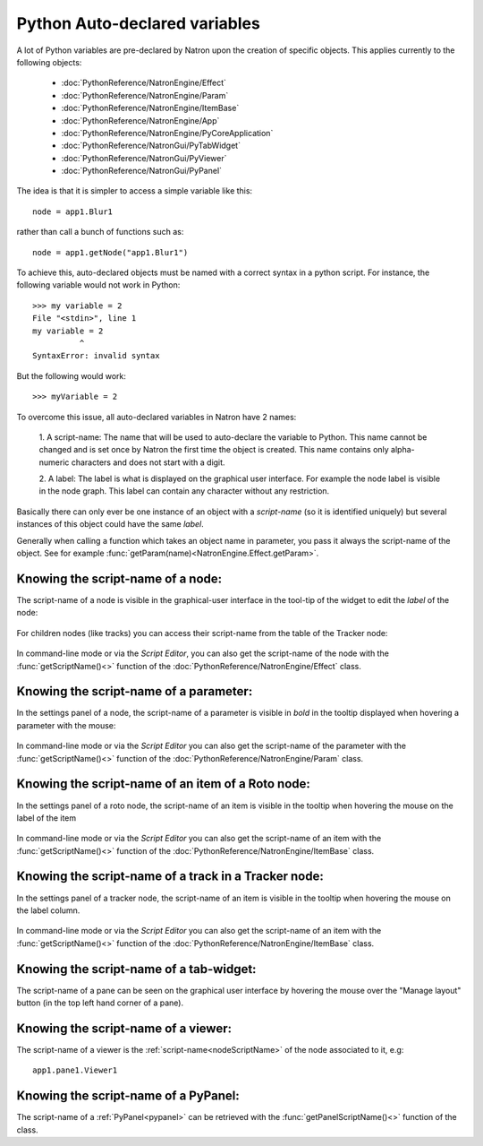.. _autovar:

Python Auto-declared variables
==============================

A lot of Python variables are pre-declared by Natron upon the creation of specific objects.
This applies currently to the following objects:

    *    :doc:`PythonReference/NatronEngine/Effect`
    *    :doc:`PythonReference/NatronEngine/Param`
    *    :doc:`PythonReference/NatronEngine/ItemBase`
    *    :doc:`PythonReference/NatronEngine/App`
    *    :doc:`PythonReference/NatronEngine/PyCoreApplication`
    *    :doc:`PythonReference/NatronGui/PyTabWidget`
    *    :doc:`PythonReference/NatronGui/PyViewer`
    *    :doc:`PythonReference/NatronGui/PyPanel`

The idea is that it is simpler to access a simple variable like this::

    node = app1.Blur1

rather than call a bunch of functions such as::

    node = app1.getNode("app1.Blur1")

To achieve this, auto-declared objects must be named with a correct syntax in
a python script.
For instance, the following variable would not work in Python::

    >>> my variable = 2
    File "<stdin>", line 1
    my variable = 2
              ^
    SyntaxError: invalid syntax

But the following would work::

    >>> myVariable = 2

To overcome this issue, all auto-declared variables in Natron have 2 names:

    1. A script-name: The name that will be used to auto-declare the variable to Python.
    This name cannot be changed and is set once by Natron the first time the object is
    created. This name contains only alpha-numeric characters and does not start
    with a digit.

    2. A label: The label is what is displayed on the graphical user interface. For example
    the node label is visible in the node graph. This label can contain any character
    without any restriction.

Basically there can only ever be one instance of an object with a *script-name* (so it is
identified uniquely) but several instances of this object could have the same *label*.

Generally when calling a function which takes an object name in parameter, you pass it always
the script-name of the object.
See for example :func:`getParam(name)<NatronEngine.Effect.getParam>`.

.. _nodeScriptName:

Knowing the script-name of a node:
----------------------------------

The script-name of a node is visible in the graphical-user interface in the tool-tip of
the widget to edit the *label* of the node:

.. figure:: nodeScriptName.png
    :width: 200px
    :align: center


For children nodes (like tracks) you can access their script-name from the table of the Tracker
node:

.. figure:: trackScriptName.png
    :width: 300px
    :align: center

In command-line mode or via the *Script Editor*, you can also get the script-name of the node
with the :func:`getScriptName()<>` function of the :doc:`PythonReference/NatronEngine/Effect` class.


.. _paramScriptName:

Knowing the script-name of a parameter:
---------------------------------------

In the settings panel of a node, the script-name of a parameter is visible in *bold* in the
tooltip displayed when hovering a parameter with the mouse:

.. figure:: paramScriptName.png
    :width: 200px
    :align: center

In command-line mode or via the *Script Editor* you can also get the script-name of the parameter
with the :func:`getScriptName()<>` function of the :doc:`PythonReference/NatronEngine/Param` class.


.. _rotoScriptName:

Knowing the script-name of an item of a Roto node:
--------------------------------------------------

In the settings panel of a roto node, the script-name of an item is visible
in the tooltip when hovering the mouse on the label of the item

.. figure:: rotoScriptName.png
    :width: 300px
    :align: center

In command-line mode or via the *Script Editor* you can also get the script-name of an item
with the :func:`getScriptName()<>` function of the :doc:`PythonReference/NatronEngine/ItemBase` class.

.. _trackerScriptName:

Knowing the script-name of a track in a Tracker node:
-----------------------------------------------------

In the settings panel of a tracker node, the script-name of an item is visible
in the tooltip when hovering the mouse on the label column.

.. figure:: trackerScriptName.png
    :width: 300px
    :align: center

In command-line mode or via the *Script Editor* you can also get the script-name of an item
with the :func:`getScriptName()<>` function of the :doc:`PythonReference/NatronEngine/ItemBase` class.



Knowing the script-name of a tab-widget:
----------------------------------------

The script-name of a pane can be seen on the graphical user interface by hovering
the mouse over the "Manage layout" button (in the top left hand corner of a pane).

.. figure:: paneScriptName.png
    :width: 300px
    :align: center



Knowing the script-name of a viewer:
-------------------------------------

The script-name of a viewer is the :ref:`script-name<nodeScriptName>` of the node associated to it, e.g::

    app1.pane1.Viewer1


Knowing the script-name of a PyPanel:
-------------------------------------

The script-name of a :ref:`PyPanel<pypanel>` can be retrieved with the :func:`getPanelScriptName()<>`
function of the class.
